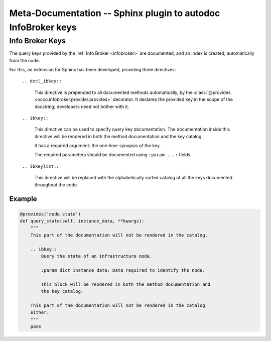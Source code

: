 .. _metadocs:

Meta-Documentation -- Sphinx plugin to autodoc InfoBroker keys
==============================================================

Info Broker Keys
----------------

The query keys provided by the :ref:`Info Broker <infobroker>` are documented,
and an index is created, automatically from the code.

For this, an extension for Sphinx has been developed, providing three
directives:

    ``.. decl_ibkey::``
        
        This directive is prepended to all documented methods automatically,
        by the :class:`@provides <occo.infobroker.provider.provides>`
        decorator. It declares the provided key in the scope of the docstring;
        developers need not bother with it.

    ``.. ibkey::``

        This directive can be used to specify query key documentation. The
        documentation inside this directive will be rendered in both the method
        documentation and the key catalog.

        It has a required argument: the one-liner synopsis of the key.

        The required parameters should be documented using ``:param ...:``
        fields.

    ``.. ibkeylist::``

        This directive will be replaced with the alphabetically sorted catalog
        of all the keys documented throughout the code.

Example
~~~~~~~

.. code:: python

    @provides('node.state')
    def query_state(self, instance_data, **kwargs):
        """
        This part of the documentation will not be rendered in the catalog.

        .. ibkey::
            Query the state of an infrastructure node.
            
            :param dict instance_data: Data required to identify the node.

            This block will be rendered in both the method documentation and
            the key catalog.

        This part of the documentation will not be rendered in the catalog
        either.
        """
        pass
